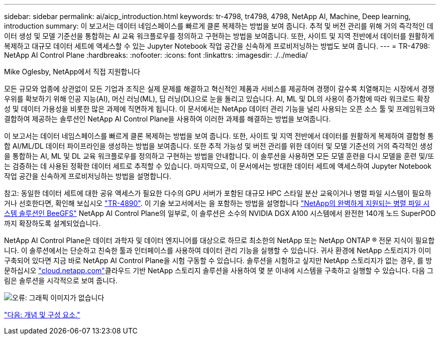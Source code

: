 ---
sidebar: sidebar 
permalink: ai/aicp_introduction.html 
keywords: tr-4798, tr4798, 4798, NetApp AI, Machine, Deep learning, introduction 
summary: 이 보고서는 데이터 네임스페이스를 빠르게 클론 복제하는 방법을 보여 줍니다. 추적 및 버전 관리를 위해 거의 즉각적인 데이터 생성 및 모델 기준선을 통합하는 AI 교육 워크플로우를 정의하고 구현하는 방법을 보여줍니다. 또한, 사이트 및 지역 전반에서 데이터를 원활하게 복제하고 대규모 데이터 세트에 액세스할 수 있는 Jupyter Notebook 작업 공간을 신속하게 프로비저닝하는 방법도 보여 줍니다. 
---
= TR-4798: NetApp AI Control Plane
:hardbreaks:
:nofooter: 
:icons: font
:linkattrs: 
:imagesdir: ./../media/


Mike Oglesby, NetApp에서 직접 지원합니다

모든 규모와 업종에 상관없이 모든 기업과 조직은 실제 문제를 해결하고 혁신적인 제품과 서비스를 제공하며 경쟁이 갈수록 치열해지는 시장에서 경쟁 우위를 확보하기 위해 인공 지능(AI), 머신 러닝(ML), 딥 러닝(DL)으로 눈을 돌리고 있습니다. AI, ML 및 DL의 사용이 증가함에 따라 워크로드 확장성 및 데이터 가용성을 비롯한 많은 과제에 직면하게 됩니다. 이 문서에서는 NetApp 데이터 관리 기능을 널리 사용되는 오픈 소스 툴 및 프레임워크와 결합하여 제공하는 솔루션인 NetApp AI Control Plane을 사용하여 이러한 과제를 해결하는 방법을 보여줍니다.

이 보고서는 데이터 네임스페이스를 빠르게 클론 복제하는 방법을 보여 줍니다. 또한, 사이트 및 지역 전반에서 데이터를 원활하게 복제하여 결합형 통합 AI/ML/DL 데이터 파이프라인을 생성하는 방법을 보여줍니다. 또한 추적 가능성 및 버전 관리를 위한 데이터 및 모델 기준선의 거의 즉각적인 생성을 통합하는 AI, ML 및 DL 교육 워크플로우를 정의하고 구현하는 방법을 안내합니다. 이 솔루션을 사용하면 모든 모델 훈련을 다시 모델을 훈련 및/또는 검증하는 데 사용된 정확한 데이터 세트로 추적할 수 있습니다. 마지막으로, 이 문서에서는 방대한 데이터 세트에 액세스하여 Jupyter Notebook 작업 공간을 신속하게 프로비저닝하는 방법을 설명합니다.

참고: 동일한 데이터 세트에 대한 공유 액세스가 필요한 다수의 GPU 서버가 포함된 대규모 HPC 스타일 분산 교육이거나 병렬 파일 시스템이 필요하거나 선호한다면, 확인해 보십시오 link:https://www.netapp.com/pdf.html?item=/media/31317-tr-4890.pdf["TR-4890"^]. 이 기술 보고서에서는 을 포함하는 방법을 설명합니다 link:https://blog.netapp.com/solution-support-for-beegfs-and-e-series/["NetApp의 완벽하게 지원되는 병렬 파일 시스템 솔루션인 BeeGFS"^] NetApp AI Control Plane의 일부로, 이 솔루션은 소수의 NVIDIA DGX A100 시스템에서 완전한 140개 노드 SuperPOD까지 확장하도록 설계되었습니다.

NetApp AI Control Plane은 데이터 과학자 및 데이터 엔지니어를 대상으로 하므로 최소한의 NetApp 또는 NetApp ONTAP ® 전문 지식이 필요합니다. 이 솔루션에서는 단순하고 친숙한 툴과 인터페이스를 사용하여 데이터 관리 기능을 실행할 수 있습니다. 귀사 환경에 NetApp 스토리지가 이미 구축되어 있다면 지금 바로 NetApp AI Control Plane을 시험 구동할 수 있습니다. 솔루션을 시험하고 싶지만 NetApp 스토리지가 없는 경우, 를 방문하십시오 http://cloud.netapp.com/["cloud.netapp.com"^]클라우드 기반 NetApp 스토리지 솔루션을 사용하여 몇 분 이내에 시스템을 구축하고 실행할 수 있습니다. 다음 그림은 솔루션을 시각적으로 보여 줍니다.

image:aicp_image1.png["오류: 그래픽 이미지가 없습니다"]

link:aicp_concepts_and_components.html["다음: 개념 및 구성 요소."]
